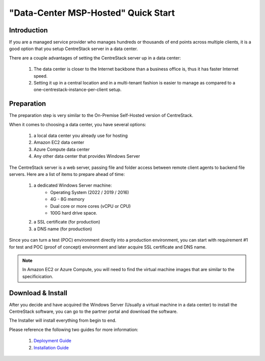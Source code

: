 ==========================================
"Data-Center MSP-Hosted" Quick Start
==========================================

Introduction
--------------

If you are a managed service provider who manages hundreds or thousands of end points across multiple
clients, it is a good option that you setup CentreStack server in a data center. 

There are a couple advantages of setting the CentreStack server up in a data center:

    1. The data center is closer to the Internet backbone than a business office is, thus it has faster Internet speed.
    2. Setting it up in a central location and in a multi-tenant fashion is easier to manage as compared to a one-centrestack-instance-per-client setup.

.. image:: _static/SelfHostedCentreStackRemoteShare.svg


Preparation
---------------------

The preparation step is very similar to the On-Premise Self-Hosted version of CentreStack.

When it comes to choosing a data center, you have several options:

    1. a local data center you already use for hosting
    2. Amazon EC2 data center
    3. Azure Compute data center
    4. Any other data center that provides Windows Server
    

The CentreStack server is a web server, passing file and folder access between 
remote client agents to backend file servers. Here are a list of items to prepare ahead of time:

    1. a dedicated Windows Server machine: 
        - Operating System (2022 / 2019 / 2016)
        - 4G - 8G memory
        - Dual core or more cores (vCPU or CPU)
        - 100G hard drive space.
        
    2. a SSL certificate (for production)
    3. a DNS name (for production)
    
Since you can turn a test (POC) environment directly into a production environment, you can start with requirement #1  for test and POC (proof of concept) environment and later acquire SSL certificate and DNS name.

.. note::

    In Amazon EC2 or Azure Compute, you will need to find the 
    virtual machine images that are similar to the specificication.
    
Download & Install
-------------------------

After you decide and have acquired the Windows Server (Usually a 
virtual machine in a data center) to install the 
CentreStack software, you can go to the partner portal and download
the software. 

The Installer will install everything from begin to end.

.. image:: _static/image006.png


Please reference the following two guides for more information:

    1. `Deployment Guide <http://www.centrestack.com/Library/DeploymentGuide/index.html>`_
    2. `Installation Guide <http://www.centrestack.com/Library/InstallGuide/index.html>`_
    
    
    
    
    


